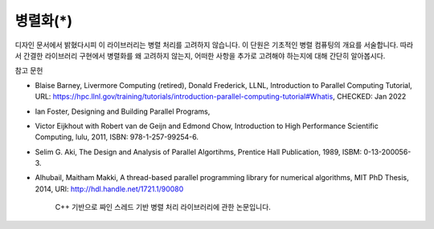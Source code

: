 ***********************
병렬화(*)
***********************


디자인 문서에서 밝혔다시피 이 라이브러리는 병렬 처리를 고려하지 않습니다.
이 단원은 기초적인 병렬 컴퓨팅의 개요를 서술합니다. 
따라서 간결한 라이브러리 구현에서 병렬화를 왜 고려하지 않는지, 
어떠한 사항을 추가로 고려해야 하는지에 대해 간단히 알아봅시다.


참고 문헌

* Blaise Barney, Livermore Computing (retired), Donald Frederick, LLNL, Introduction to Parallel Computing Tutorial, URL: https://hpc.llnl.gov/training/tutorials/introduction-parallel-computing-tutorial#Whatis, CHECKED: Jan 2022
* Ian Foster, Designing and Building Parallel Programs, 
* Victor Eijkhout with Robert van de Geijn and Edmond Chow, Introduction to High Performance Scientific Computing, lulu, 2011, ISBN: 978-1-257-99254-6.
* Selim G. Aki, The Design and Analysis of Parallel Algortihms, Prentice Hall Publication, 1989, ISBM: 0-13-200056-3.
* Alhubail, Maitham Makki, A thread-based parallel programming library for numerical algorithms, MIT PhD Thesis, 2014, URI: http://hdl.handle.net/1721.1/90080
   
     C++ 기반으로 짜인 스레드 기반 병렬 처리 라이브러리에 관한 논문입니다.
